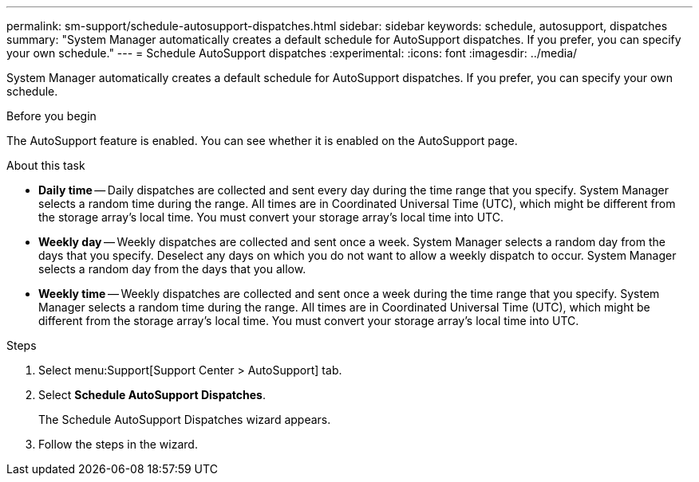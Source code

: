 ---
permalink: sm-support/schedule-autosupport-dispatches.html
sidebar: sidebar
keywords: schedule, autosupport, dispatches
summary: "System Manager automatically creates a default schedule for AutoSupport dispatches. If you prefer, you can specify your own schedule."
---
= Schedule AutoSupport dispatches
:experimental:
:icons: font
:imagesdir: ../media/

[.lead]
System Manager automatically creates a default schedule for AutoSupport dispatches. If you prefer, you can specify your own schedule.

.Before you begin

The AutoSupport feature is enabled. You can see whether it is enabled on the AutoSupport page.

.About this task

* *Daily time* -- Daily dispatches are collected and sent every day during the time range that you specify. System Manager selects a random time during the range. All times are in Coordinated Universal Time (UTC), which might be different from the storage array's local time. You must convert your storage array's local time into UTC.
* *Weekly day* -- Weekly dispatches are collected and sent once a week. System Manager selects a random day from the days that you specify. Deselect any days on which you do not want to allow a weekly dispatch to occur. System Manager selects a random day from the days that you allow.
* *Weekly time* -- Weekly dispatches are collected and sent once a week during the time range that you specify. System Manager selects a random time during the range. All times are in Coordinated Universal Time (UTC), which might be different from the storage array's local time. You must convert your storage array's local time into UTC.

.Steps

. Select menu:Support[Support Center > AutoSupport] tab.
. Select *Schedule AutoSupport Dispatches*.
+
The Schedule AutoSupport Dispatches wizard appears.

. Follow the steps in the wizard.
